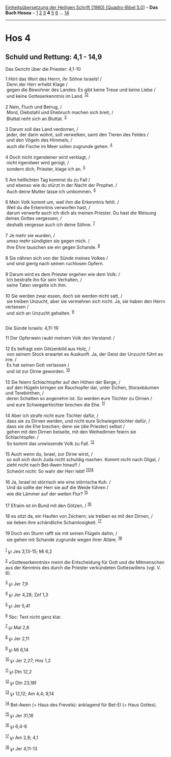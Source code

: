 :PROPERTIES:
:ID:       df7b76bc-048c-4bb0-a0f3-a20927d7fc96
:END:
<<navbar>>
[[../index.html][Einheitsübersetzung der Heiligen Schrift (1980)
[Quadro-Bibel 5.0]]] -- *Das Buch Hosea* -- [[file:Hos_1.html][1]]
[[file:Hos_2.html][2]] [[file:Hos_3.html][3]] *4* [[file:Hos_5.html][5]]
[[file:Hos_6.html][6]] ... [[file:Hos_14.html][14]]

--------------

* Hos 4
  :PROPERTIES:
  :CUSTOM_ID: hos-4
  :END:

<<verses>>

<<v1>>
** Schuld und Rettung: 4,1 - 14,9
   :PROPERTIES:
   :CUSTOM_ID: schuld-und-rettung-41---149
   :END:
**** Das Gericht über die Priester: 4,1-10
     :PROPERTIES:
     :CUSTOM_ID: das-gericht-über-die-priester-41-10
     :END:
1 Hört das Wort des Herrn, ihr Söhne Israels! /\\
 Denn der Herr erhebt Klage /\\
 gegen die Bewohner des Landes: Es gibt keine Treue und keine Liebe /\\
 und keine Gotteserkenntnis im Land. ^{[[#fn1][1]][[#fn2][2]]}\\
\\

<<v2>>
2 Nein, Fluch und Betrug, /\\
 Mord, Diebstahl und Ehebruch machen sich breit, /\\
 Bluttat reiht sich an Bluttat. ^{[[#fn3][3]]}\\
\\

<<v3>>
3 Darum soll das Land verdorren, /\\
 jeder, der darin wohnt, soll verwelken, samt den Tieren des Feldes /\\
 und den Vögeln des Himmels; /\\
 auch die Fische im Meer sollen zugrunde gehen. ^{[[#fn4][4]]}\\
\\

<<v4>>
4 Doch nicht irgendeiner wird verklagt, /\\
 nicht irgendwer wird gerügt, /\\
 sondern dich, Priester, klage ich an. ^{[[#fn5][5]]}\\
\\

<<v5>>
5 Am helllichten Tag kommst du zu Fall /\\
 und ebenso wie du stürzt in der Nacht der Prophet. /\\
 Auch deine Mutter lasse ich umkommen. ^{[[#fn6][6]]}\\
\\

<<v6>>
6 Mein Volk kommt um, weil ihm die Erkenntnis fehlt. /\\
 Weil du die Erkenntnis verworfen hast, /\\
 darum verwerfe auch ich dich als meinen Priester. Du hast die Weisung
deines Gottes vergessen; /\\
 deshalb vergesse auch ich deine Söhne. ^{[[#fn7][7]]}\\
\\

<<v7>>
7 Je mehr sie wurden, /\\
 umso mehr sündigten sie gegen mich. /\\
 Ihre Ehre tauschen sie ein gegen Schande. ^{[[#fn8][8]]}\\
\\

<<v8>>
8 Sie nähren sich von der Sünde meines Volkes /\\
 und sind gierig nach seinen ruchlosen Opfern.\\
\\

<<v9>>
9 Darum wird es dem Priester ergehen wie dem Volk: /\\
 Ich bestrafe ihn für sein Verhalten, /\\
 seine Taten vergelte ich ihm.\\
\\

<<v10>>
10 Sie werden zwar essen, doch sie werden nicht satt, /\\
 sie treiben Unzucht, aber sie vermehren sich nicht. Ja, sie haben den
Herrn verlassen /\\
 und sich an Unzucht gehalten. ^{[[#fn9][9]]}\\
\\

<<v11>>
**** Die Sünde Israels: 4,11-19
     :PROPERTIES:
     :CUSTOM_ID: die-sünde-israels-411-19
     :END:
11 Der Opferwein raubt meinem Volk den Verstand: /\\
\\

<<v12>>
12 Es befragt sein Götzenbild aus Holz, /\\
 von seinem Stock erwartet es Auskunft. Ja, der Geist der Unzucht führt
es irre. /\\
 Es hat seinen Gott verlassen /\\
 und ist zur Dirne geworden. ^{[[#fn10][10]]}\\
\\

<<v13>>
13 Sie feiern Schlachtopfer auf den Höhen der Berge, /\\
 auf den Hügeln bringen sie Rauchopfer dar, unter Eichen, Storaxbäumen
und Terebinthen, /\\
 deren Schatten so angenehm ist. So werden eure Töchter zu Dirnen /\\
 und eure Schwiegertöchter brechen die Ehe. ^{[[#fn11][11]]}\\
\\

<<v14>>
14 Aber ich strafe nicht eure Töchter dafür, /\\
 dass sie zu Dirnen werden, und nicht eure Schwiegertöchter dafür, /\\
 dass sie die Ehe brechen; denn sie (die Priester) selbst /\\
 gehen mit den Dirnen beiseite, mit den Weihedirnen feiern sie
Schlachtopfer. /\\
 So kommt das unwissende Volk zu Fall. ^{[[#fn12][12]]}\\
\\

<<v15>>
15 Auch wenn du, Israel, zur Dirne wirst, /\\
 so soll sich doch Juda nicht schuldig machen. Kommt nicht nach Gilgal,
/\\
 zieht nicht nach Bet-Awen hinauf! /\\
 Schwört nicht: So wahr der Herr lebt! ^{[[#fn13][13]][[#fn14][14]]}\\
\\

<<v16>>
16 Ja, Israel ist störrisch wie eine störrische Kuh. /\\
 Und da sollte der Herr sie auf die Weide führen /\\
 wie die Lämmer auf der weiten Flur? ^{[[#fn15][15]]}\\
\\

<<v17>>
17 Efraim ist im Bund mit den Götzen, / ^{[[#fn16][16]]}\\
\\

<<v18>>
18 es sitzt da, ein Haufen von Zechern; sie treiben es mit den Dirnen,
/\\
 sie lieben ihre schändliche Schamlosigkeit. ^{[[#fn17][17]]}\\
\\

<<v19>>
19 Doch ein Sturm rafft sie mit seinen Flügeln dahin, /\\
 sie gehen mit Schande zugrunde wegen ihrer Altäre. ^{[[#fn18][18]]}\\
\\

^{[[#fnm1][1]]} ℘ Jes 3,13-15; Mi 6,2

^{[[#fnm2][2]]} «Gotteserkenntnis» meint die Entscheidung für Gott und
die Mitmenschen aus der Kenntnis des durch die Priester verkündeten
Gotteswillens (vgl. V. 6).

^{[[#fnm3][3]]} ℘ Jer 7,9

^{[[#fnm4][4]]} ℘ Jer 4,28; Zef 1,3

^{[[#fnm5][5]]} ℘ Jer 5,4f

^{[[#fnm6][6]]} 5bc: Text nicht ganz klar.

^{[[#fnm7][7]]} ℘ Mal 2,8

^{[[#fnm8][8]]} ℘ Jer 2,11

^{[[#fnm9][9]]} ℘ Mi 6,14

^{[[#fnm10][10]]} ℘ Jer 2,27; Hos 1,2

^{[[#fnm11][11]]} ℘ Dtn 12,2

^{[[#fnm12][12]]} ℘ Dtn 23,18f

^{[[#fnm13][13]]} ℘ 12,12; Am 4,4; 8,14

^{[[#fnm14][14]]} Bet-Awen (= Haus des Frevels): anklagend für Bet-El (=
Haus Gottes).

^{[[#fnm15][15]]} ℘ Jer 31,18

^{[[#fnm16][16]]} ℘ 6,4-6

^{[[#fnm17][17]]} ℘ Am 2,8; 4,1

^{[[#fnm18][18]]} ℘ Jer 4,11-13
